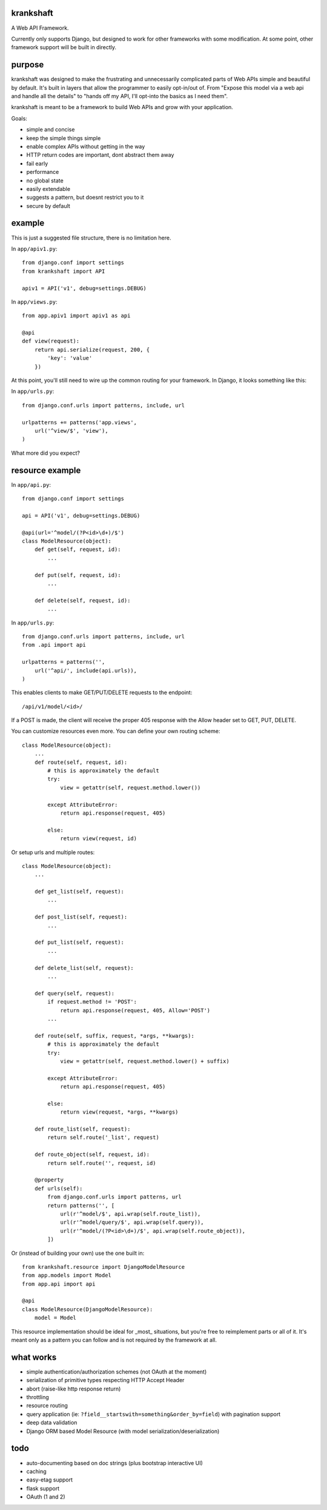 krankshaft
==========

A Web API Framework.

Currently only supports Django, but designed to work for
other frameworks with some modification.  At some point, other framework support
will be built in directly.

.. image:: https://secure.travis-ci.org/dlamotte/krankshaft.png
   :target: http://travis-ci.org/dlamotte/krankshaft

.. image:: https://coveralls.io/repos/dlamotte/krankshaft/badge.png
   :target: https://coveralls.io/r/dlamotte/krankshaft

.. image:: https://pypip.in/v/krankshaft/badge.png
   :target: https://pypi.python.org/pypi/krankshaft

.. image:: https://d2weczhvl823v0.cloudfront.net/dlamotte/krankshaft/trend.png
   :alt: Bitdeli badge
   :target: https://bitdeli.com/free

purpose
=======

krankshaft was designed to make the frustrating and unnecessarily complicated
parts of Web APIs simple and beautiful by default.  It's built in layers that
allow the programmer to easily opt-in/out of.  From "Expose this model via
a web api and handle all the details" to "hands off my API, I'll opt-into the
basics as I need them".

krankshaft is meant to be a framework to build Web APIs and grow with your
application.

Goals:

- simple and concise
- keep the simple things simple
- enable complex APIs without getting in the way
- HTTP return codes are important, dont abstract them away
- fail early
- performance
- no global state
- easily extendable
- suggests a pattern, but doesnt restrict you to it
- secure by default

example
=======

This is just a suggested file structure, there is no limitation here.

In ``app/apiv1.py``::

    from django.conf import settings
    from krankshaft import API

    apiv1 = API('v1', debug=settings.DEBUG)

In ``app/views.py``::

    from app.apiv1 import apiv1 as api

    @api
    def view(request):
        return api.serialize(request, 200, {
            'key': 'value'
        })

At this point, you'll still need to wire up the common routing for your
framework.  In Django, it looks something like this:

In ``app/urls.py``::

    from django.conf.urls import patterns, include, url

    urlpatterns += patterns('app.views',
        url('^view/$', 'view'),
    )

What more did you expect?

resource example
================

In ``app/api.py``::

    from django.conf import settings

    api = API('v1', debug=settings.DEBUG)

    @api(url='^model/(?P<id>\d+)/$')
    class ModelResource(object):
        def get(self, request, id):
            ...

        def put(self, request, id):
            ...

        def delete(self, request, id):
            ...

In ``app/urls.py``::

    from django.conf.urls import patterns, include, url
    from .api import api

    urlpatterns = patterns('',
        url('^api/', include(api.urls)),
    )

This enables clients to make GET/PUT/DELETE requests to the endpoint::

    /api/v1/model/<id>/

If a POST is made, the client will receive the proper 405 response with the
Allow header set to GET, PUT, DELETE.

You can customize resources even more.  You can define your own routing scheme::

    class ModelResource(object):
        ...
        def route(self, request, id):
            # this is approximately the default
            try:
                view = getattr(self, request.method.lower())

            except AttributeError:
                return api.response(request, 405)

            else:
                return view(request, id)

Or setup urls and multiple routes::

    class ModelResource(object):
        ...

        def get_list(self, request):
            ...

        def post_list(self, request):
            ...

        def put_list(self, request):
            ...

        def delete_list(self, request):
            ...

        def query(self, request):
            if request.method != 'POST':
                return api.response(request, 405, Allow='POST')
            ...

        def route(self, suffix, request, *args, **kwargs):
            # this is approximately the default
            try:
                view = getattr(self, request.method.lower() + suffix)

            except AttributeError:
                return api.response(request, 405)

            else:
                return view(request, *args, **kwargs)

        def route_list(self, request):
            return self.route('_list', request)

        def route_object(self, request, id):
            return self.route('', request, id)

        @property
        def urls(self):
            from django.conf.urls import patterns, url
            return patterns('', [
                url(r'^model/$', api.wrap(self.route_list)),
                url(r'^model/query/$', api.wrap(self.query)),
                url(r'^model/(?P<id>\d+)/$', api.wrap(self.route_object)),
            ])

Or (instead of building your own) use the one built in::

    from krankshaft.resource import DjangoModelResource
    from app.models import Model
    from app.api import api

    @api
    class ModelResource(DjangoModelResource):
        model = Model

This resource implementation should be ideal for _most_ situations, but you're
free to reimplement parts or all of it.  It's meant only as a pattern you can
follow and is not required by the framework at all.

what works
==========

- simple authentication/authorization schemes (not OAuth at the moment)
- serialization of primitive types respecting HTTP Accept Header
- abort (raise-like http response return)
- throttling
- resource routing
- query application (ie: ``?field__startswith=something&order_by=field``)
  with pagination support
- deep data validation
- Django ORM based Model Resource (with model serialization/deserialization)

todo
====

- auto-documenting based on doc strings (plus bootstrap interactive UI)
- caching
- easy-etag support
- flask support
- OAuth (1 and 2)
